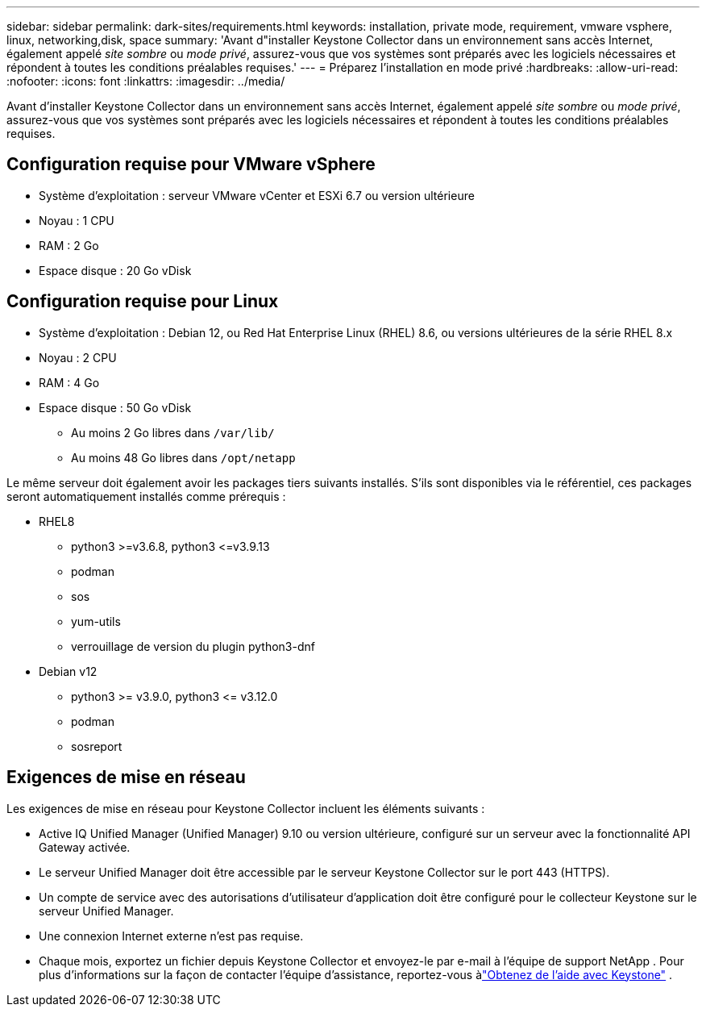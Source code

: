 ---
sidebar: sidebar 
permalink: dark-sites/requirements.html 
keywords: installation, private mode, requirement, vmware vsphere, linux, networking,disk, space 
summary: 'Avant d"installer Keystone Collector dans un environnement sans accès Internet, également appelé _site sombre_ ou _mode privé_, assurez-vous que vos systèmes sont préparés avec les logiciels nécessaires et répondent à toutes les conditions préalables requises.' 
---
= Préparez l'installation en mode privé
:hardbreaks:
:allow-uri-read: 
:nofooter: 
:icons: font
:linkattrs: 
:imagesdir: ../media/


[role="lead"]
Avant d'installer Keystone Collector dans un environnement sans accès Internet, également appelé _site sombre_ ou _mode privé_, assurez-vous que vos systèmes sont préparés avec les logiciels nécessaires et répondent à toutes les conditions préalables requises.



== Configuration requise pour VMware vSphere

* Système d'exploitation : serveur VMware vCenter et ESXi 6.7 ou version ultérieure
* Noyau : 1 CPU
* RAM : 2 Go
* Espace disque : 20 Go vDisk




== Configuration requise pour Linux

* Système d'exploitation : Debian 12, ou Red Hat Enterprise Linux (RHEL) 8.6, ou versions ultérieures de la série RHEL 8.x
* Noyau : 2 CPU
* RAM : 4 Go
* Espace disque : 50 Go vDisk
+
** Au moins 2 Go libres dans `/var/lib/`
** Au moins 48 Go libres dans `/opt/netapp`




Le même serveur doit également avoir les packages tiers suivants installés.  S'ils sont disponibles via le référentiel, ces packages seront automatiquement installés comme prérequis :

* RHEL8
+
** python3 >=v3.6.8, python3 \<=v3.9.13
** podman
** sos
** yum-utils
** verrouillage de version du plugin python3-dnf


* Debian v12
+
** python3 >= v3.9.0, python3 \<= v3.12.0
** podman
** sosreport






== Exigences de mise en réseau

Les exigences de mise en réseau pour Keystone Collector incluent les éléments suivants :

* Active IQ Unified Manager (Unified Manager) 9.10 ou version ultérieure, configuré sur un serveur avec la fonctionnalité API Gateway activée.
* Le serveur Unified Manager doit être accessible par le serveur Keystone Collector sur le port 443 (HTTPS).
* Un compte de service avec des autorisations d’utilisateur d’application doit être configuré pour le collecteur Keystone sur le serveur Unified Manager.
* Une connexion Internet externe n'est pas requise.
* Chaque mois, exportez un fichier depuis Keystone Collector et envoyez-le par e-mail à l'équipe de support NetApp .  Pour plus d'informations sur la façon de contacter l'équipe d'assistance, reportez-vous àlink:../concepts/gssc.html["Obtenez de l'aide avec Keystone"] .

